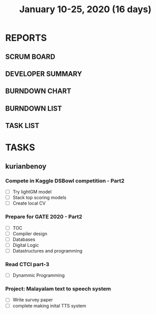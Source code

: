 #+TITLE: January 10-25, 2020 (16 days)
#+PROPERTY: Effort_ALL 0 0:05 0:10 0:30 1:00 2:00 3:00 4:00
#+COLUMNS: %35ITEM %TASKID %OWNER %3PRIORITY %TODO %5ESTIMATED{+} %3ACTUAL{+}
* REPORTS
** SCRUM BOARD
#+BEGIN: block-update-board
#+END:
** DEVELOPER SUMMARY
#+BEGIN: block-update-summary
#+END:
** BURNDOWN CHART
#+BEGIN: block-update-graph
#+END:
** BURNDOWN LIST
#+PLOT: title:"Burndown" ind:1 deps:(3 4) set:"term dumb" set:"xtics scale 0.5" set:"ytics scale 0.5" file:"burndown.plt" set:"xrange [0:17]"
#+BEGIN: block-update-burndown
#+END:
** TASK LIST
#+BEGIN: columnview :hlines 2 :maxlevel 5 :id "TASKS"
#+END:
* TASKS
  :PROPERTIES:
  :ID:       TASKS
  :SPRINTLENGTH: 16
  :SPRINTSTART: <2020-01-10 Fri>
  :wpd-kurianbenoy: 4
  :END:
** kurianbenoy
*** Compete in Kaggle DSBowl competition - Part2
    :PROPERTIES:
    :ESTIMATED: 15
    :ACTUAL:
    :OWNER: kurianbenoy
    :ID: DEV.1578594699
    :TASKID: DEV.1578594699
    :END:
    - [ ] Try lightGM model
    - [ ] Stack top scoring models
    - [ ] Create local CV
*** Prepare for GATE 2020 - Part2
    :PROPERTIES:
    :ESTIMATED: 26
    :ACTUAL:
    :OWNER: kurianbenoy
    :ID: READ.1578594810
    :TASKID: READ.1578594810
    :END:
    - [ ] TOC
    - [ ] Compiler design
    - [ ] Databases
    - [ ] Digital Logic
    - [ ] Datastructures and programming
*** Read CTCI part-3
    :PROPERTIES:
    :ESTIMATED: 5
    :ACTUAL:
    :OWNER: kurianbenoy
    :ID: READ.1578594906
    :TASKID: READ.1578594906
    :END:
    - [ ] Dynammic Programming
*** Project: Malayalam text to speech system
    :PROPERTIES:
    :ESTIMATED: 18
    :ACTUAL:
    :OWNER: kurianbenoy
    :ID: DEV.1578595021
    :TASKID: DEV.1578595021
    :END:
    - [ ] Write survey paper
    - [ ] complete making inital TTS system

